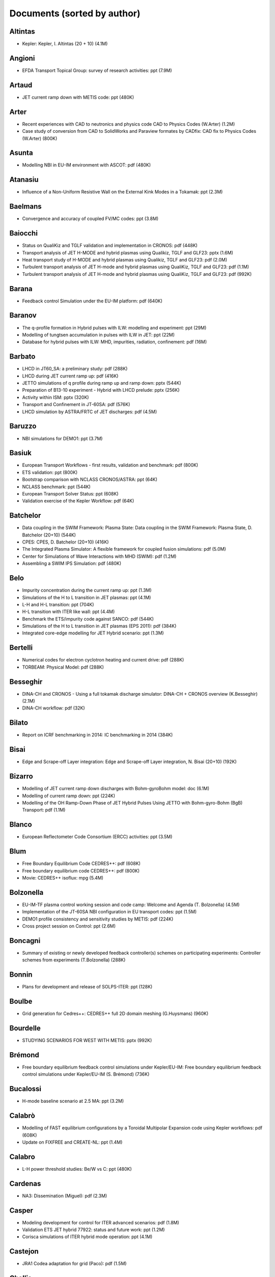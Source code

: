 .. _imports_sorted_by_author:

Documents (sorted by author)
============================

Altintas
--------

-  Kepler:
   Kepler, I. Altintas (20 + 10)
   (4.1M)

Angioni
-------

-  EFDA Transport Topical Group: survey of research activities:
   ppt
   (7.9M)

Artaud
------

-  JET current ramp down with METIS code:
   ppt
   (480K)

Arter
-----

-  Recent experiences with CAD to neutronics and physics code
   CAD to Physics Codes (W.Arter)
   (1.2M)
-  Case study of conversion from CAD to SolidWorks and Paraview formates
   by CADfix:
   CAD fix to Physics Codes (W.Arter)
   (800K)

Asunta
------

-  Modelling NBI in EU-IM environment with ASCOT:
   pdf
   (480K)

Atanasiu
--------

-  Influence of a Non-Uniform Resistive Wall on the External Kink Modes
   in a Tokamak:
   ppt
   (2.3M)

Baelmans
--------

-  Convergence and accuracy of coupled FV/MC codes:
   ppt
   (3.8M)

Baiocchi
--------

-  Status on QualiKiz and TGLF validation and implementation in CRONOS:
   pdf
   (448K)
-  Transport analysis of JET H-MODE and hybrid plasmas using Qualikiz,
   TGLF and GLF23:
   pptx
   (1.6M)
-  Heat transport study of H-MODE and hybrid plasmas using Qualikiz,
   TGLF and GLF23:
   pdf
   (2.0M)
-  Turbulent transport analysis of JET H-mode and hybrid plasmas using
   QualiKiz, TGLF and GLF23:
   pdf
   (1.1M)
-  Turbulent transport analysis of JET H-mode and hybrid plasmas using
   QualiKiz, TGLF and GLF23:
   pdf
   (992K)

Barana
------

-  Feedback control Simulation under the EU-IM platform:
   pdf
   (640K)

Baranov
-------

-  The q-profile formation in Hybrid pulses with ILW: modelling and
   experiment:
   ppt
   (29M)
-  Modelling of tungtsen accumulation in pulses with ILW in JET:
   ppt
   (22M)
-  Database for hybrid pulses with ILW: MHD, impurities, radiation,
   confinement:
   pdf
   (16M)

Barbato
-------

-  LHCD in JT60_SA: a preliminary study:
   pdf
   (288K)
-  LHCD during JET current ramp up:
   pdf
   (416K)
-  JETTO simulations of q profile during ramp up and ramp down:
   pptx
   (544K)
-  Preparation of B13-10 experiment - Hybrid with LHCD prelude:
   pptx
   (256K)
-  Activity within ISM:
   pptx
   (320K)
-  Transport and Confinement in JT-60SA:
   pdf
   (576K)
-  LHCD simulation by ASTRA/FRTC of JET discharges:
   pdf
   (4.5M)

Baruzzo
-------

-  NBI simulations for DEMO1:
   ppt
   (3.7M)

Basiuk
------

-  European Transport Workflows - first results, validation and
   benchmark:
   pdf
   (800K)
-  ETS validation:
   ppt
   (800K)
-  Bootstrap comparison with NCLASS CRONOS/ASTRA:
   ppt
   (64K)
-  NCLASS benchmark:
   ppt
   (544K)
-  European Transport Solver Status:
   ppt
   (608K)
-  Validation exercise of the Kepler Workflow:
   pdf
   (64K)

Batchelor
---------

-  Data coupling in the SWIM Framework: Plasma State:
   Data coupling in the SWIM Framework: Plasma State, D. Batchelor
   (20+10)
   (544K)
-  CPES:
   CPES, D. Batchelor (20+10)
   (416K)
-  The Integrated Plasma Simulator: A flexible framework for coupled
   fusion simulations:
   pdf
   (5.0M)
-  Center for Simulations of Wave Interactions with MHD (SWIM):
   pdf
   (1.2M)
-  Assembling a SWIM IPS Simulation:
   pdf
   (480K)

Belo
----

-  Impurity concentration during the current ramp up:
   ppt
   (1.3M)
-  Simulations of the H to L transition in JET plasmas:
   ppt
   (4.1M)
-  L-H and H-L transition:
   ppt
   (704K)
-  H-L transition with ITER like wall:
   ppt
   (4.4M)
-  Benchmark the ETS/impurity code against SANCO:
   pdf
   (544K)
-  Simulations of the H to L transition in JET plasmas (EPS 2011):
   pdf
   (384K)
-  Integrated core-edge modelling for JET Hybrid scenario:
   ppt
   (1.3M)

Bertelli
--------

-  Numerical codes for electron cyclotron heating and current drive:
   pdf
   (288K)
-  TORBEAM: Physical Model:
   pdf
   (288K)

Besseghir
---------

-  DINA-CH and CRONOS - Using a full tokamak discharge simulator:
   DINA-CH + CRONOS overview (K.Besseghir)
   (2.1M)
-  DINA-CH workflow:
   pdf
   (32K)

Bilato
------

-  Report on ICRF benchmarking in 2014:
   IC benchmarking in 2014
   (384K)

Bisai
-----

-  Edge and Scrape-off Layer integration:
   Edge and Scrape-off Layer integration, N. Bisai (20+10)
   (192K)

Bizarro
-------

-  Modelling of JET current ramp down discharges with Bohm-gyroBohm
   model:
   doc
   (6.1M)
-  Modelling of current ramp down:
   ppt
   (224K)
-  Modelling of the OH Ramp-Down Phase of JET Hybrid Pulses Using JETTO
   with Bohm-gyro-Bohm (BgB) Transport:
   pdf
   (1.1M)

Blanco
------

-  European Reflectometer Code Consortium (ERCC) activities:
   ppt
   (3.5M)

Blum
----

-  Free Boundary Equilibrium Code CEDRES++:
   pdf
   (608K)
-  Free boundary equilibrium code CEDRES++:
   pdf
   (800K)
-  Movie: CEDRES++ isoflux:
   mpg
   (5.4M)

Bolzonella
----------

-  EU-IM-TF plasma control working session and code camp:
   Welcome and Agenda (T. Bolzonella)
   (4.5M)
-  Implementation of the JT-60SA NBI configuration in EU transport
   codes:
   ppt
   (1.5M)
-  DEMO1 profile consistency and sensitivity studies by METIS:
   pdf
   (224K)
-  Cross project session on Control:
   ppt
   (2.6M)

Boncagni
--------

-  Summary of existing or newly developed feedback controller(s) schemes
   on participating experiments:
   Controller schemes from experiments (T.Bolzonella)
   (288K)

Bonnin
------

-  Plans for development and release of SOLPS-ITER:
   ppt
   (128K)

Boulbe
------

-  Grid generation for Cedres++:
   CEDRES++ full 2D domain meshing (G.Huysmans)
   (960K)

Bourdelle
---------

-  STUDYING SCENARIOS FOR WEST WITH METIS:
   pptx
   (992K)

Brémond
-------

-  Free boundary equilibrium feedback control simulations under
   Kepler/EU-IM:
   Free boundary equilibrium feedback control simulations under
   Kepler/EU-IM (S. Brémond)
   (736K)

Bucalossi
---------

-  H-mode baseline scenario at 2.5 MA:
   ppt
   (3.2M)

Calabrò
-------

-  Modelling of FAST equilibrium configurations by a Toroidal Multipolar
   Expansion code using Kepler workflows:
   pdf
   (608K)
-  Update on FIXFREE and CREATE-NL:
   ppt
   (1.4M)

Calabro
-------

-  L-H power threshold studies: Be/W vs C:
   ppt
   (480K)

Cardenas
--------

-  NA3: Dissemination (Miguel):
   pdf
   (2.3M)

Casper
------

-  Modeling development for control for ITER advanced scenarios:
   pdf
   (1.8M)
-  Validation ETS JET hybrid 77922: status and future work:
   ppt
   (1.2M)
-  Corisca simulations of ITER hybrid mode operation:
   ppt
   (4.1M)

Castejon
--------

-  JRA1 Codea adaptation for grid (Paco):
   pdf
   (1.5M)

Challis
-------

-  JET DT fusion yield projections:
   ppt
   (6.5M)
-  Wall proximity and shape validation in H-mode:
   ppt
   (6.0M)

Chang
-----

-  Tour de Project: Proto-FSP CPES:
   pdf
   (576K)
-  Design Elements of EFFIS and Weak & Strong Couplings in CPES:
   pdf
   (1.3M)

Citrin
------

-  Update on ISM-P2-2010/11-08: ASDEX hybrid modelling:
   ppt
   (1.1M)
-  Predictive transport analysis of JET and AUG hybrid scenarios:
   ppt
   (2.3M)
-  Short update on the JET/AUG hybrid modelling activity:
   ppt
   (224K)
-  Update on AUG/JET modelling:
   ppt
   (992K)
-  ITER hybrid scenario GLF23 modelling with EPED1 pedestal prediction:
   ppt
   (416K)
-  ITER hybrid scenario modelling with EPED constraints:
   pptx
   (480K)
-  Predictive transport analysis of JET and AUG hybrid scenarios:
   ppt
   (1.8M)
-  Predictive transport analysis of JET and AUG hybrid scenarios (EPS
   2011):
   pdf
   (1.5M)

Coelho
------

-  Experimentalists and Diagnosticians Resource Group (EDRG) - Kick-off
   Meeting:
   Overview of EDRG for 2009 (R.Coelho)
   (3.3M)
-  Summary of the EU-IM-TF kick-off meeting of the EDRG group:
   Minutes (R. Coelho)
   (224K)
-  Summary of the first EU-IM-TF meeting on 3D machine descriptions:
   Minutes of the Meeting (R.Coelho)
   (352K)
-  Experimentalists and Diagnosticians Resource Group (EDRG):
   Agenda and 3D related tasks (R.Coelho)
   (3.6M)
-  Minutes of the first EU-IM working session on control issues:
   Minutes of the working session (R.Coelho/T.Bolzonella)
   (64K)
-  EU-IM-TF plasma control working session:
   Welcome (R.Coelho)
   (3.5M)
-  EU-IM-TF plasma control working session - Control related activities in
   WP-2009:
   General EU-IM overview (R.Coelho)
   (3.3M)
-  Summary of the 3D machine descriptions WS in Garching:
   Minutes (R. Coelho)
   (192K)
-  Overview of EU-IM-TF datastructure, machine description, and 3D related
   activities:
   Overview of EU-IM datastructure heading to 3D (R. Coelho)
   (4.5M)
-  EU-IM-TF Plasma control working session - EDRG control related
   activities in WP-2010:
   EDRG Control related activities in the WP-2010 (R. Coelho)
   (3.3M)
-  EU-IM datastructure and tools:
   EU-IM datastructure and tools (R. Coelho)
   (4.3M)
-  Summary discussion on ERC3D integration:
   Summary discussion (R. Coelho)
   (96K)
-  Call for participation - 2009 Work programme:
   Call for Participation
   (1.7M)
-  Annual Report 2009:
   Annual Reporting
   (256K)
-  Call for participation - 2010 Work programme:
   Call for Participation
   (224K)
-  Annual Report 2010:
   Annual Reporting
   (4.4M)
-  New angles for the line integrated signals.:
   report
   (128K)
-  Definition of flux loops in EU-EU-IM datastructure:
   Flux loop position
   (576K)
-  PF connections:
   PFconnections
   (64K)
-  Langmuir CPO:
   Langmuir probes
   (576K)
-  Fusion CPO:
   Fusion CPO
   (256K)
-  EU-IM Software License and rights:
   model licence
   (32K)
-  Overview of EDRG results:
   ppt
   (3.5M)
-  Overview of Experimentalist and Diagnostician Resource Group (EDRG):
   ppt
   (14M)
-  EDRG:
   ppt
   (8.6M)
-  Overview of EDRG activities during 2010:
   ppt
   (18M)

Coenen
------

-  Ex 1.1.7/2.2.1/2.2.2 Modelling needs:
   pdf
   (3.0M)

Cooper
------

-  Magnetohydrodynamic Properties of Nominally Axisymmetric Systems with
   3D Helical Core:
   pdf
   (12M)
-  Magnetohydrodynamic Properties of Nominally Axisymmetric Systems with
   3D Helical Core:
   pdf
   (12M)

Coster
------

-  EU EU-IM-TF experience with CPOs:
   EU EU-IM-TF experience with CPOs, D. Coster (20+10)
   (3.1M)
-  Atomic, Molecular, Surface and Nuclear (AMSN) data for theEU-IM-TF:
   pdf
   (352K)
-  EU-IM AMNS Interface:
   pdf
   (288K)
-  Simulations of theedge plasma: the role of atomic, molecular and
   surface physics:
   pdf
   (128K)
-  EDRG 3D wall descriptions:
   3D codes on the IMP3 forge (D.Coster)
   (480K)
-  ETS - Free Boundary Equilibrium:
   ppt
   (13M)
-  Movie: Psi evolution (shot 5 run 42):
   mpg
   (32M)
-  Movie: Ne/Te/q evolution (shot 5 run 42):
   mpg
   (30M)
-  User Guide for the ETS:
   ETS User Guide
   (3.3M)
-  Current ETS timeline (Gantt chart):
   (PDF)
   (32K)
-  Current ETS timeline (Gantt chart):
   (MS Project)
   (256K)
-  ETS: European Transport Solver - Current Status:
   ETS Status
   (19M)
-  ETS Doxyfile:
   (PDF)
   (84M)
-  The European Transport Solver:
   Presentation at ICNSP-2009 on the ETS
   (25M)
-  Numerical Modeling for the Design of a Divertor for a Tokamak Fusion
   Reactor:
   ppt
   (62M)
-  Presentation to ISM about the ETS:
   ppt
   (13M)
-  European Transport Solver:
   pdf
   (5.3M)
-  Agenda:
   pdf
   (32K)
-  Introduction:
   ppt
   (2.9M)
-  Talk given at the JET TF-T Meeting earlier in the year on the ETS:
   ppt
   (5.7M)
-  ETS Status and Standards (reduced):
   ppt
   (864K)
-  ETS Status and Standards (v1):
   pdf
   (2.1M)
-  Requests to other projects:
   doc
   (64K)
-  Work plan and Resources for the ETS in 2009:
   doc
   (128K)
-  Current status of the ETS (present at the JET TFT meeting):
   pdf
   (768K)
-  EU-IM plans with respect to Integrated Modelling, in particular with
   respect to “Burn and Particle Control” (presented at EFDA meeting on
   Fuelling and Particle Control, Session: Burn and Particle Control,
   March 2009):
   pdf
   (4.8M)
-  ETS transport equations and list of variables (2008-08-01):
   pdf
   (352K)
-  IMP3 2009 Kick-Off:
   pdf
   (640K)
-  Collaboration Issue: Standards:
   pdf
   (576K)
-  ETS Road Map (2009):
   doc
   (32K)
-  ETS:
   ppt
   (13M)
-  AMNS + IMP3:
   ppt
   (5.9M)
-  EU-IM Workflows:
   ppt
   (7.9M)
-  Coordination and Provision of AMNS data:
   ppt
   (1.5M)
-  Workflows:
   ppt
   (8.0M)
-  IMP3: Transport Code and Discharge Evolution:
   ppt
   (4.1M)
-  Present EU-IM capabilities:
   ppt
   (3.0M)
-  AMNS:
   ppt
   (4.3M)
-  IMP3:
   ppt
   (5.5M)
-  Visualization Tools in the EU-IM:
   ppt
   (32K)
-  Overview of IMP3 activities during 2010:
   ppt
   (8.6M)
-  Storing Data on a Grid / AMNS:
   ppt
   (4.1M)
-  ETS: Design Elements - Integrated Modelling:
   ppt
   (17M)
-  evolving equilibrium:
   movie1
   (32M)
-  evolving plasma:
   movie2
   (33M)
-  Introduction – Impact of EUFORIA (Pär, David), movie:
   Movie
   (30M)
-  Introduction – Impact of EUFORIA (Pär, David), movie:
   Movie
   (544K)
-  Exploitation and sustainability - (Par, David):
   pdf
   (160K)

Coster and Klingshirn
---------------------

-  Core-Edge Transport Coupling Via Manual Intervention:
   this document
   (15M)

Courquet
--------

-  Strategies for collaborative Design and Validation:
   Strategies for collaborative Design and Validation, J. Courquet (CS)
   (20 + 10)
   (8.2M)
-  Coupling CAD data to Simulations:
   Coupling CAD data to Simulations, J. Courquet (CS) (10 + 10)
   (6.7M)
-  Computational efficiently and simulation architecture:
   Computational efficiently and simulation architecture, J. Courquet
   (CS) (20 + 10)
   (3.1M)

Csepany
-------

-  Analysis of Runaway Electrons by Numerical Algorithms:
   pdf
   (64K)

Denvil
------

-  Climate modeling Framework:
   Climate modeling Framework, S. Denvil (CNRS) (20 + 10)
   (4.1M)

Dinklage
--------

-  Simulation of MSE spectra from predictive fusion plasma simulations:
   pdf
   (192K)

Dongen
------

-  Numerical optimization of the actuator trajectories in ITER hybrid
   scenario:
   pdf
   (288K)
-  Numerical optimization of the actuator trajectories in ITER hybrid
   scenario:
   pdf
   (96K)

Duval
-----

-  Lessons learned from DINA-CH simulator:
   Lessons learned from DINA-CH simulator, J. Lister (reported by B.
   Duval) (10+5)
   (832K)

EUFORIA
-------

-  EUFORIA:
   EUFORIA
   (5.3M)
-  EUFORIA Vision:
   pdf
   (32K)
-  Data access for Fusion Simulation:
   pdf
   (544K)

Elwasif
-------

-  SWIM Framework:
   SWIM Framework, W. Elwasif (ORNL) (20 + 10)
   (1.8M)
-  The Integrated Plasma Simulator: Framework for Loosely Coupled Codes:
   pdf
   (3.5M)

Epperly
-------

-  A Brief Introduction to FACETS:
   pdf
   (608K)
-  FACETS - A Tightly-coupled Framework for Integrated Fusion Modeling:
   pdf
   (4.7M)

Eriksson
--------

-  AMNS work:
   ppt
   (160K)
-  Overview of AMNS activities during 2010:
   ppt
   (1.8M)

Fable
-----

-  ASTRA-7 a state-of-the-art IPP transport code:
   pdf
   (5.6M)
-  Predictive transport simulations of JET L-mode plasmas: comparison
   between the GLF23 and the new TGLF model:
   pdf
   (1.8M)
-  Summary of WP12-SYS02 activity on DEMO1 scenario profile consistency:
   pdf
   (672K)

Falchetto
---------

-  EU EU-IM-TF experience with Kepler:
   EU EU-IM-TF experience with Kepler, G. Falchetto (CEA) (20+10)
   (1.2M)
-  The EU EU-IM-TF effort - Achievements and First Physics Results:
   pdf
   (1.1M)
-  EU-IM-TF Status and Achievements:
   ppt
   (4.8M)
-  Euro-Fusion “Code Development for Integrated Modelling” Work Package:
   pdf
   (608K)
-  EU-IM-TF Status and 2013 WorkPlan:
   ppt
   (3.3M)
-  Opening:
   ppt
   (224K)
-  EU-IM Overview:
   ppt
   (2.4M)
-  Overview of the European Integrated Tokamak Modelling Task Force:
   pdf
   (2.1M)

Farina
------

-  IMP5 Summary:
   pdf
   (224K)
-  IMP5 2013 overview:
   ppt
   (5.2M)
-  IMP5 2012 overview:
   ppt
   (9.0M)
-  Overview of IMP5 activities during 2010:
   ppt
   (3.4M)

Feher
-----

-  PARSOLPS:
   pdf
   (1.6M)

Felici
------

-  RAPTOR: a lightweight transport model for open-loop optimization and
   real-time simulation:
   pdf
   (3.8M)
-  Real-time reconstruction, control and optimization of plasma profiles
   using the RAPTOR code:
   pdf
   (4.1M)
-  RAPTOR capabilities for plasma simulation and control in ITER:
   pdf
   (1.8M)
-  RAPTOR-based real-time observer: first ITER demonstration:
   pdf
   (1.5M)

Figini
------

-  GRAY - EC quasi-optical ray-tracing code for ECRH and ECCD
   calculations in tokamaks:
   pdf
   (2.3M)
-  GRAY code status:
   pdf
   (288K)
-  GRAY: quasi-optical ray-tracing code for ECH/CD:
   pdf
   (480K)
-  Report on 2014 WPCD deliverable WP14-D05: benchmarking of EC codes on
   identified test cases:
   EC benchmarking in 2014
   (192K)

Figueiredo
----------

-  ACT1: Predictive modelling of Hybrid Scenarios and comparison to
   experimental data:
   pdf
   (2.6M)
-  Code camp report:
   pdf
   (288K)
-  Modelling of JET hybrid scenarios with European Transport Solver:
   pdf
   (640K)
-  Progress in the simulation of JET hybrid pulse 77922 with the
   European Transport Solver:
   pdf
   (2.2M)
-  Modelling of JET hybrid scenarios with the European Transport Solver:
   pdf
   (2.5M)

Frigione
--------

-  Characterization of L-mode domain:
   ppt
   (1.6M)

Fuchs
-----

-  Automated Plasma Reconstruction at ASDEX Upgrade:
   Automated Plasma Reconstruction at ASDEX Upgrade, C. Fuchs (20+10)
   (576K)

Fukuyama
--------

-  Data structures and Code Interfaces of BPSD:
   Data structures and Code Interfaces of BPSD, A. Fukuyama (20+10)
   (576K)

GForge Group L.L.C.
-------------------

-  GForge AS User Manual:
   GForge AS User Manual
   (8.9M)
-  GForge AS Project Administrator Manual:
   GForge AS Project Administrator Manual
   (6.0M)

Galonska
--------

-  Approach on parallel I/O:
   Approach on parallel I/O (A. Galonska)
   (768K)
-  Parallel I/O in Simulation Workflows:
   ppt
   (4.8M)

Garcia
------

-  Current diffusion analysis on JET hybrid shots:
   ppt
   (384K)
-  New simulations of ITER hybrid scenario:
   ppt
   (352K)
-  Current diffusion analysis on JET hybrid shots:
   pdf
   (192K)
-  Current diffusion analysis on JET hybrid shots:
   pdf
   (96K)
-  Update on hybrid scenario:
   ppt
   (704K)
-  Analysis of current diffusion on ASDEX-Upgrade:
   ppt
   (512K)
-  Update on hybrid scenario:
   ppt
   (736K)
-  Update on the collaboration project for the analysis of JT60U and JET
   shots:
   pdf
   (96K)
-  Current diffusion in hybrid scenarios:
   ppt
   (352K)
-  Update on the collaboration project for the analysis of JT60U and JET
   shots:
   ppt
   (672K)
-  Analysis of current diffusion with ILW:
   pptx
   (160K)
-  Comparative transport analysis of JET and JT-60U discharges:
   pptx
   (832K)
-  Analysis and modelling of JET and JT-60U discharges:
   pptx
   (1.4M)
-  Role of Fast Ions on JET Hybrid Scenarios:
   ppt
   (736K)
-  PARTICLE TRANSPORT WITH THEORY-BASED MODELS:
   pptx
   (608K)
-  Key impact of energetic ions on the establishment of advanced tokamak
   regimes:
   pdf
   (160K)
-  Physics comparison and modelling of the JET and JT-60U core and edge:
   towards JT-60SA predictions:
   docx
   (1.3M)
-  Progress of Hybrid modeling for JET and extrapolation to D-T:
   pdf
   (320K)
-  Proposals for ETS validation on JET Hybrid discharges:
   pdf
   (128K)
-  Analysis of the hybrid shot 77280:
   pdf
   (96K)
-  Update on the collaboration project for the analysis of JT60U and JET
   shots:
   pdf
   (192K)
-  Comparative transport analysis of JET and JT-60U discharges:
   pdf
   (384K)
-  Role of fast ions in hybrid scenarios:
   pdf
   (896K)
-  PHYSICS COMPARISON AND MODELING OF THE JET AND JT-60U CORE AND EDGE:
   TOWARDS JT-60SA PREDICTIONS:
   ppt
   (35M)
-  ITPA summary:
   ppt
   (5.3M)

Garzotti
--------

-  Report on paper on density and fuelling on ITER:
   ppt
   (64K)
-  Particle transport in JET and ITER HS:
   ppt
   (192K)
-  Density simulation in JET HS:
   ppt
   (576K)
-  Predictive simulations of JT60-SA:
   ppt
   (1.0M)
-  Short update on particle transport modelling following EPS
   conference: ideas on how to proceed:
   ppt
   (288K)
-  Modelling pellet fuelling (but not only) for ITER:
   pptx
   (160K)
-  Progress on simulations of density profiles in hybrid plasmas:
   pptx
   (864K)
-  Density modelling for hybrid scenario at JET & ITER, preliminary
   results:
   pdf
   (384K)
-  Density modelling for hybrid scenario at JET and ITER, preliminary
   results:
   pdf
   (1.3M)
-  Pellet DEMO:
   ppt
   (2.5M)
-  Density simulation in JET HS:
   pdf
   (128K)
-  Short update on particle transport modelling following EPS
   conference:
   pdf
   (96K)
-  JINTRAC simulations for DEMO:
   ppt
   (256K)

Giovannozzi
-----------

-  XML2EQ (YAXFI):
   ppt
   (64K)
-  Equilibrium, MHD, and Disruptions:
   ppt
   (2.6M)

Giruzzi
-------

-  JT-60SA: operational scenarios and assessment of the plasmas:
   ppt
   (6.8M)
-  First modelling of JT-60SA:
   ppt
   (3.3M)
-  Summary of Chapter 2: Theoretical models and simulation codes:
   pdf
   (352K)
-  Chapter 10: Theoretical modeles and simulation codes:
   pdf
   (192K)
-  Integrated modelling of JT-60SA scenarios with the METIS code:
   pdf
   (448K)
-  DEMO preliminary scenario analysis: introduction and METIS
   simulations:
   ppt
   (1.3M)

Goloborodko
-----------

-  Code Camp report:
   pdf
   (384K)

Gomez
-----

-  Demonstration/Discussion (Antonio, David T), movie:
   movie
   (19M)
-  Mixed grid HPC Workflow (Antonio):
   pdf
   (1.3M)
-  Mixed grid HPC Workflow (Antonio), movie:
   movie
   (52M)
-  Mixed grid HPC Workflow (Antonio), movie:
   movie
   (33M)

Goswami
-------

-  SOUL: a 1D SOL module for CRONOS:
   pdf
   (384K)

Groth
-----

-  Edge modelling resources - November 2011:
   ppt
   (2.6M)

Guillemaut
----------

-  SOUL1D benchmark using EDGE2D models and JET reference shots:
   ppt
   (640K)

Guillerminet
------------

-  Introduction: IMAS requirements towards Frameworks and Workflows:
   Introduction: IMAS requirements towards Frameworks and Workflows, B.
   Guillerminet (20 + 20)
   (1.5M)
-  Comparison of scientific workflow engines:
   Comparison of scientific workflow engines, reported by B.
   Guillerminet (CEA) (20+10)
   (1.4M)
-  Kepler workflow design and directors:
   Kepler workflow design and
   directors
   (B. Guillerminet)
   (3.1M)
-  EU-IM gateway user's guide:
   Gateway User'sGuide:
   (3.9M)
-  ISIP tools training:
   Kepler Tutorial:
   (2.5M)
-  Exercises:
   Kepler Exercises:
   (864K)
-  WebService Actor Generator:
   ppt
   (704K)
-  HPC2K - GRID and HPC Actor Generator:
   ppt
   (1.5M)
-  EU-IM gateway users's guid:
   pdf
   (3.9M)
-  Code Interface - FC2K, WS2K & HPC2K Tools:
   ppt
   (2.2M)
-  JRA3: workflows (Bernard):
   pdf
   (1.3M)

Hardt
-----

-  LSDF - Large Scale Data Facility at KIT:
   pdf
   (2.1M)
-  SA1: Grid (Marcus):
   pdf
   (1.7M)

Harting
-------

-  Status of edge modelling with EDGE2D for ITER Hybrid Scenaio:
   ppt
   (448K)
-  EMC3-EIRENE 3D fluid SOL code package:
   pdf
   (256K)

Hatzky
------

-  The EFDA HPC Project:
   pdf
   (832K)

Hayashi
-------

-  SOAF Framework:
   [PDF]
   (1.7M)
-  SOAF Framework:
   [PPTX]
   (1.2M)

Hellsten
--------

-  Fast ICRH code for routine analysis:
   pdf
   (736K)
-  SELFO-light and advanced Fokker-Planck developments:
   ppt
   (4.3M)

Henderson
---------

-  Optimization of the EC Launchers:
   pdf
   (3.2M)

Hobirk
------

-  ASDEX Upgrade hybrid regime: requests in terms of modelling:
   pdf
   (1.4M)
-  Report on AUG modelling:
   ppt
   (768K)
-  Ex-2.3.1 Hybrid scenario development with the ILW:
   ppt
   (7.4M)

Hoenen
------

-  Multiplexing/Demultiplexing actors:
   Multiplexer/De-multiplexer (O. Hoenon)
   (2.6M)
-  Tightly-coupled workflows using MUSCLE2:
   pdf
   (480K)
-  JRA4: visualization (Olivier):
   pdf
   (704K)

Hogeweij
--------

-  Optimising ITER current ramp up for hybrid scenario:
   ppt
   (224K)
-  Next ISM working session: a word from the LOC:
   pptx
   (12M)
-  Optimizing ITER current ramp-up for hybrid scenario:
   ppt
   (224K)
-  Optimisation of the current ramp up phase for hybrid ITER discharges:
   ppt
   (512K)
-  Optimizing the current ramp up phase for the hybrid ITER scenario:
   ppt
   (1.8M)
-  ITER ramp-up and ramp-down:
   pptx
   (704K)
-  ITER-like ramp-up: comparison experimental and synthesized
   polarimeter and MSE data:
   ppt
   (384K)
-  Impact of W on current ramp-up phase in JET & ITER:
   pdf
   (2.5M)
-  Current ramp up in ITER: effects of impurity density:
   pdf
   (1.8M)
-  ACT2: JET current ramp up/down modelling:
   pdf
   (1.1M)
-  Optimizing ITER Current Ramp-up for hybrid scenario:
   pdf
   (224K)
-  Optimization of current ramp up phase for hybrid ITER discharges (EPS
   2011):
   pdf
   (160K)
-  Optimizing the current ramp-up phase for the hybrid ITER scenario:
   pdf
   (1.2M)
-  Role of impurities in ITER-like ramp up in JET:
   pdf
   (2.6M)
-  Modelling of ITER-like current ramps in JET with ILW: lessons for
   ITER regarding H-mode and li control:
   ppt
   (6.1M)

Houlberg
--------

-  Introduction:
   Introduction, W. Houlberg 10 min.
   (128K)
-  ITER Hybrid Regime: modelling requests:
   pdf
   (864K)
-  ITER integrated modelling: Plasma Simulator(s) and Spatial Domain
   Coupling:
   ppt
   (320K)
-  ITER IO Strategy on IM:
   pdf
   (224K)
-  Integrated Modelling in ITER:
   ppt
   (2.3M)
-  ITER Needs and Requirements:
   ppt
   (4.5M)
-  ITER PF Validation:
   wmv
   (12M)

Huber
-----

-  Ex -2.2.5: Radiating type III ELMy H-mode:
   ppt
   (192K)

Huynh
-----

-  PCS integration with Simulink, Scicos & Kepler:
   PCS integration with Simulink, Scicos & Kepler, S. Mannori (20+10)
   (576K)
-  Introduction ETS training 2011:
   Introduction training 2011,
   (512K)
-  ETS_C training 2011:
   training 2011
   (1.2M)

Huysmans
--------

-  IMP1 task2 kick-off meeting - Intro:
   IMP1 control related activities (G.Huysmans)
   (1.1M)

IMT
---

-  Agenda:
   Agenda
   (1.0M)

EU-IM
---

-  EU-IM:
   EU-IM
   (2.3M)
-  EU-IM Code Camps:
   EU-IM Code Camps
   (25M)
-  ISIP:
   ISIP
   (2.2M)
-  ISIP + IMP12: Control:
   ISIP + IMP12: Control
   (1.5M)
-  EDRG:
   EDRG
   (9.3M)
-  AMNS:
   AMNS
   (2.1M)
-  ISM:
   ISM
   (2.2M)
-  IMP12 Equilibrium and Stability:
   IMP12 Equilibrium and Stability
   (2.9M)
-  IMP3 Core:
   IMP3 Core
   (3.9M)
-  IMP3 Edge:
   IMP3 Edge
   (3.6M)
-  IMP4:
   IMP4
   (2.1M)
-  IMP5-I:
   IMP5-I
   (5.6M)
-  IMP5-II:
   IMP5-II
   (16M)

Imbeaux
-------

-  Use Cases and Outline of the Requirements:
   Use Cases and Outline of the Requirements (I), F. Imbeaux 40 min
   (1.1M)
-  IMT-Workshop-Wednesday/UseCaseRequirements_Imbeaux_v4.ppt:
   Use Cases and Outline of the Requirements (II), F. Imbeaux 40 min
   (1.1M)
-  Introduction: IMAS requirements towards Data Structures, Data
   Descriptions & Code/Component Interfaces:
   Introduction: IMAS requirements towards Data Structures, Data
   Descriptions & Code/Component Interfaces, F. Imbeaux (20+20)
   (992K)
-  Brief overview of experimental data in the EU-IM framework:
   Experimental data retrieval (F.Imbeaux)
   (320K)
-  EU-IM control workflow concepts:
   EU-IM control workflow concepts (F.Imbeaux)
   (1.2M)
-  ISIP - Status of control toolbox task:
   ISIP - Status of Control Toolbox Task "Task 12" (F. Imbeaux, G.
   Manduchi)
   (2.2M)
-  Machine Description User Guide.:
   User Guide
   (1.2M)
-  Data structures in practice:
   Data Structures inPractice
   (1.0M)
-  Contents of the EU-IM public database:
   EU-IM PublicDatabase
   (32K)
-  Brief overview of experimental data in the EU-IM framework:
   Experimental Data Overview
   (320K)
-  UAL Tutorial:
   UAL tutorial
   (32K)
-  ISIP tools training:
   Introduction:
   (416K)
-  Exercises:
   Exercises:
   (320K)
-  The EU-IM-TF Simulation Catalogue:
   ppt
   (1.2M)
-  Introduction to ISIP tools:
   ppt
   (2.1M)
-  Current ramp-up wrapup and publication:
   ppt
   (1.1M)
-  Status of scenario studies for WEST:
   pdf
   (640K)
-  ISIP 2013 overview:
   ppt
   (2.2M)
-  ISIP 2012 overview:
   ppt
   (1.9M)
-  Overview of ISIP activities during 2010:
   ppt
   (3.9M)
-  Consistent Physical Objects - A data structure concept for Integrated
   Modelling:
   ppt
   (1.6M)

Ivanova
-------

-  Integrated core-pedestal-SOL modelling for H-mode ITER scenario
   including impurity:
   ppt
   (288K)

Ivanova-Stanik
--------------

-  SANCO - ETS/impurity code benchmarking for Be:
   ppt
   (1.4M)
-  Raport JET ISM Code camp: impurity simulations for JET 81856:
   ppt
   (928K)
-  Verification on the code ETS Impurity and ADAS with code SANCO for
   Ni:
   ppt
   (320K)
-  ACT1: status of impurity simulations for JET discharges (shot 82794,
   t=46s) with ETS:
   ppt
   (2.9M)
-  ACT1: Status of impurity modelling with ETS:
   ppt
   (64K)
-  ASTRA-COREDIV simulations for ITER hybrid scenario:
   ppt
   (800K)
-  Integrated core-pedestal-SOL modelling for H-mode ITER scenario
   including impurity:
   pdf
   (160K)
-  Integrated core-SOL-divertor simulations of ITER H-mode scenarios
   with different pedestal density:
   pdf
   (416K)

Jackson
-------

-  NA2: Training (Adrian):
   pdf
   (96K)
-  SA2: HPC (Adrian):
   pdf
   (64K)
-  SA3: User support (Adrian):
   pdf
   (64K)
-  JRA2 Code adaptation for HPC (Adrian):
   pdf
   (160K)

Jardin
------

-  Center for Extended MHD Modeling (CEMM):
   pdf
   (36M)
-  Free-Boundary Modeling of NSTX Plasmas:
   pdf
   (896K)

Joffrin
-------

-  JET hybrid regime: requests for modelling:
   pdf
   (1.7M)
-  Hybrid experiments for ISM modelling:
   ppt
   (2.0M)
-  Task Force meeting on scenario modelling: introduction:
   ppt
   (864K)
-  Pulses for analysis with the ILW:
   ppt
   (1.6M)
-  Status of the scenario analysis and modelling work for C29 and C30:
   ppt
   (3.1M)
-  Pulse list for C29 and C30:
   ppt
   (864K)
-  Plasma scenarios for JT60SA:
   pdf
   (608K)

Johnson
-------

-  IMP5 CPOs:
   pdf
   (2.5M)
-  IMP5 / ACT4: RF Monte Carlo library for orbit following codes:
   pdf
   (6.7M)
-  IMP5 / ACT4: RF Monte Carlo library for orbit following codes:
   pdf
   (6.7M)
-  Quick introduction to documentation with Doxygen:
   pdf
   (2.9M)
-  IMP5: EU-IM tools – a quick start:
   pdf
   (1.8M)
-  IMP5 tools in 4.09a:
   pdf
   (160K)
-  Integration of heating and fast particles models:
   ppt
   (2.8M)
-  Training: The IMP5HCD workflow:
   pdf
   (3.5M)

Jonsson
-------

-  Integration of heating and fast particles models and composite actor
   for the ETS (IMP5):
   ppt
   (2.8M)

Kalupin
-------

-  ETS transport equations and list of variables:
   Description of the ETS
   (352K)
-  Validation and verification of the European Transport Solver:
   pdf
   (3.7M)
-  Validation and verification of the European Transport Solver:
   pdf
   (2.0M)
-  The European Transport Solver (ETS): an integrated approach for
   transport simulations in the plasma core:
   pdf
   (256K)
-  Running ETS in KEPLER:
   User Guide
   (7.0M)
-  Demo on ETS workflow capabilities:
   ppt
   (6.1M)

Kemp
----

-  DEMO modelling using PROCESS:
   ppt
   (384K)

Kim
---

-  DINA-CH and CRONOS: Full tokamak discharge simulator:
   pdf
   (896K)
-  Application of the parameterized EPED1 model to time-dependent
   transport simulation:
   pdf
   (1.9M)
-  A new free-boundary equilibrium evolution code, FREEBIE:
   pdf
   (896K)

Kiptily
-------

-  Nuclear reactions:
   pdf
   (1.2M)

Klasky
------

-  ADIOS 1.2:
   pdf
   (3.1M)

Klingshirn
----------

-  The EU-IM general grid description: A tutorial:
   pdf
   (1.3M)
-  Present status of the General Grid Description and related software
   (IMP3):
   ppt
   (3.5M)
-  The EU-IM General Grid Description:
   ppt
   (2.7M)

Koechl
------

-  Coupling between CREATE-NL and JINTRAC:
   ppt
   (5.5M)
-  ITER baseline scenario ramp-up simulations with CREATE-NL + JINTRAC.
   Comparison CoppiTang/Bohm-gyroBohm - preliminary results:
   ppt
   (800K)
-  #77922, #77914 Simulations with JETTO and comparison to CRONOS and
   measurement data:
   ppt
   (480K)
-  ITER hybrid density modelling: current status:
   ppt
   (160K)
-  #77922: current ramp-down:
   ppt
   (128K)
-  Local information:
   ppt
   (2.9M)
-  Modelling of ELM mitigation at JET: study of density depletion at
   high fELM:
   ppt
   (576K)
-  Modelling of flux consumption in ILW current ramp-up discharges:
   ppt
   (416K)
-  ITER H-mode scenario with GLF23: impact of electromagnetic effects on
   fusion performance, effect of radiation:
   ppt
   (512K)
-  Core-SOL Modelling of ELM mitigation at JET:
   pdf
   (1.2M)
-  PROCESS DEMO1 simulations with JETTO+SANCO:
   ppt
   (1.1M)
-  ACT2: Summary of the task on ELM mitigation by kicks:
   ppt
   (1.1M)
-  CRONOS / JETTO benchmark on JET hybrid pulses #77922 and #76858:
   pdf
   (160K)
-  Integrated ITER scenario modelling and density evolution prospects:
   pdf
   (288K)
-  Modelling of kick-triggered ELMs at JET - current status:
   pdf
   (416K)
-  Modelling of ELM mitigation at JET:
   pdf
   (2.1M)
-  Integrated core+edge+MHD modelling of ELM mitigation at JET:
   ppt
   (4.2M)

Konz
----

-  Potential 3D codes for EU-IM:
   Potential 3D codes for the EU-IM (C.Konz)
   (32K)
-  Free boundary equilibrium reconstruction and feedback control in
   IMP12:
   Free boundary equilibrium reconstruction and feedback control in
   IMP12 (C. Konz)
   (1.8M)
-  Code integration in IMP12:
   Code integration in IMP12 (C. Konz)
   (6.1M)
-  Using XML for code specific parameters:
   Fortran XML Parser:
   (768K)
-  Minutes of the EU-IM meeting on the implementation of controllers
   within the EU-IM simulation platform:
   Minutes ofthe meeting on control in March 2010
   (96K)
-  Control Gantt Chart:
   Gantt Chart
   (32K)
-  The New EU-IM Website:
   pdf
   (1.5M)
-  Minutes of the meeting on free boundary equilibrium and transport
   code coupling:
   pdf
   (96K)
-  Code Specific Parameters:
   pdf
   (832K)
-  IMP12 Kepler Workflows:
   pdf
   (1.3M)
-  MHD workflows (Christian):
   pdf
   (352K)
-  MHD workflows (Christian), movie:
   movie
   (22M)

Kotov
-----

-  Comparison of different iterative schemes in B2 for full-scale ITER
   cases. (Task WPCD-SOLPS-OPT):
   pdf
   (608K)

Kukushkin
---------

-  On core-SOL Integration in Scenario Modelling for ITER:
   pdf
   (352K)

Lao
---

-  Automated Reconstruction and Experimental Integrated Modeling and
   Data Analysis in DIII-D:
   Automated Reconstruction and Experimental Integrated Modeling and
   Data Analysis in DIII-D, L. Lao (20+10)
   (9.5M)

Lechte
------

-  The European 3D Reflectometry code ERC3D - overview of structure:
   The European 3D Reflectometry code ERC3D - overview of structure (C.
   Lechte)
   (352K)

Lister
------

-  DINA-CH full tokamak simulator:
   pdf
   (1.3M)
-  Movie: DINA plasma boundary:
   mpg
   (1.1M)
-  Full tokamak simulation global workflow case study:
   pdf
   (64K)

Litaudon
--------

-  Integrated Scenario Modelling, ISM, Workprogramme:
   pdf
   (672K)
-  Parameters for EPED simulations:
   ppt
   (640K)
-  Very preliminary JT-60SA modelling with METIS code - Scenario #4:
   ppt
   (1.9M)
-  Conclusion working session Culham:
   ppt
   (544K)
-  Agenda:
   pdf
   (544K)
-  Agenda:
   doc
   (128K)
-  Introduction:
   ppt
   (928K)
-  Introduction:
   pdf
   (384K)
-  JT-60SA: report from working session 04-08 July 2011:
   ppt
   (1.2M)
-  Agenda:
   pdf
   (160K)
-  Introduction:
   ppt
   (960K)
-  Introduction:
   ppt
   (960K)
-  Introduction:
   ppt
   (1.2M)
-  JT-60SA scenario modelling:
   ppt
   (3.0M)
-  Agenda:
   pdf
   (64K)
-  Introduction:
   ppt
   (832K)
-  Modelling of ITER hybrid scenario: sensitivity analysis with METIS:
   ppt
   (384K)
-  Agenda:
   ppt
   (608K)
-  Conclusions, information:
   ppt
   (640K)
-  Introduction meeting 29 September:
   pdf
   (224K)
-  Introduction meeting 27 October:
   pdf
   (224K)
-  Report from ITPA-IOS meeting, 18-21 October 2010, Seoul (modeling
   aspects):
   pdf
   (1.2M)
-  Introduction meeting 10 November:
   pdf
   (224K)
-  Introduction meeting 24 November:
   pdf
   (224K)
-  Introduction meeting 19 January 2011:
   pdf
   (608K)
-  Introduction meeting 9 February 2011:
   pdf
   (544K)
-  Introduction meeting 16 February 2011:
   pdf
   (192K)
-  Preparation of the ISM working session 7 - 11 March 2011, Cadarache:
   ppt
   (1.4M)
-  Introduction meeting 6 April 2011:
   ppt
   (896K)
-  Introduction meeting 27 April 2011:
   pdf
   (1.6M)
-  IOS/ITPA activities:
   ppt
   (32K)
-  Introduction meeting 11 May 2011:
   pdf
   (288K)
-  Introduction meeting 8 June 2011:
   pdf
   (192K)
-  Introduction meeting 22 June 2011:
   pdf
   (224K)
-  Introduction meeting 7 September 2011:
   pdf
   (288K)
-  Introduction meeting 28 September 2011:
   pdf
   (224K)
-  Introduction meeting 12 October 2011:
   pdf
   (224K)
-  Introduction meeting 23 November 2011:
   ppt
   (1.1M)
-  Introduction meeting 25 January 2012:
   ppt
   (832K)
-  Introduction meeting 8 February 2012:
   pdf
   (384K)
-  Introduction meeting 22 February 2012:
   pdf
   (224K)
-  Introduction meeting 25 April 2012:
   pdf
   (256K)
-  Introduction meeting 13 June 2012:
   ppt
   (384K)
-  Introduction meeting 20 June 2012:
   pdf
   (192K)
-  Introduction and ISM IAEA Modelling of Hybrid Scenario: from
   present-day experiments toward ITER:
   pdf
   (2.1M)
-  Introduction and IOS-ITPA 2012 summary:
   pdf
   (2.0M)
-  INTEGRATED SCENARIO MODELLING (summary of ISM group activities for
   2012):
   ppt
   (4.1M)
-  Overview of ISM activities during 2010:
   ppt
   (1.2M)

Liu
---

-  Real time control:
   pptx
   (352K)
-  ARTAEMIS:Plasma response models and profile control in ITER:
   ppt
   (864K)

Loarte
------

-  ITER Integrated Scenario Modelling needs:
   pptx
   (3.5M)

Lonnroth
--------

-  Predictive modelling of current ramp-down in JET discharges:
   pdf
   (1.7M)
-  MHD stability analysis at ISM working session:
   ppt
   (9.3M)

Lorenz
------

-  The Mapper project:
   The Mapper project, E. Lorenz (20+10)
   (4.8M)

Lunt
----

-  3D Machine Description of Fusion Devices:
   pdf
   (4.1M)
-  3D wall description of fusion devices:
   3D defeaturing tool effort under the EU-IM (T.Lunt/S.Jämsä)
   (6.1M)

MAPPER
------

-  MAPPER:
   MAPPER
   (19M)

Maddison
--------

-  Ex -1.3.2 Fuelling and Seeding studies: Modelling aims:
   ppt
   (5.7M)

Mailloux
--------

-  Modelling requirements for Ex-2.1.7 'Current profile access and
   scenario overlap':
   ppt
   (5.3M)

Maj
---

-  On the modeling of drift fluxes with self-consistent electric field
   in the SOLPS code:
   pdf
   (3.7M)

Manduchi
--------

-  Kepler actor generation from simulink components:
   KEPLER Actor Generation from Simulink Components (G. Manduchi)
   (320K)
-  The universal access layer user guide:
   UAL User Guide
   (448K)
-  The Universal Access Layer User Guide (2009-03-03):
   pdf
   (288K)
-  ISIP:
   ppt
   (1.4M)
-  Universal Access Layer:
   pdf
   (1.1M)

Mannori
-------

-  Modeling, simulation, and controller design using ScicosLab and
   Kepler:
   Modeling, simulation, and controler design using ScicosLab and Kepler
   (S. Mannori)
   (1.9M)
-  Advanced Scicos, Kepler, and Simulink integration:
   Advanced Scicos, Kepler, and Simulink integration (S. Mannori)
   (6.3M)

Marandet
--------

-  SoledGE2D-EIRENE Contributions to SOLPS OPTIMIZATION:
   ppt
   (8.6M)

Marushchenko
------------

-  Ray-Tracing Code TRAVIS:
   pdf
   (320K)
-  Ray-Tracing Code TRAVIS:
   ppt
   (320K)

Mattei
------

-  CREATE-NL adaptation to EU-IM needs:
   CREATE-NL adaptation to EU-IM need (M. Mattei)
   (736K)

Mazon
-----

-  EFDA Feedback control group - general information and activities:
   EFDA Feedback Control Goup summary (A.Pironti)
   (192K)
-  EFDA Feedback control - working group activities and perspectives:
   Feedback Control WG ongoing effort (D. Mazon)
   (2.3M)

McCune
------

-  Detailed Overview of the Plasma State Software:
   pdf
   (192K)

McDonald
--------

-  Automated Plasma Reconstruction at JET:
   Automated Plasma Reconstruction at JET, D. McDonald (20+10)
   (2.3M)

Meneghini
---------

-  Overview of the OMFIT framework:
   pdf
   (17M)

Militello
---------

-  A theory-based criterion for Internal Transport Barrier formation:
   pdf
   (672K)

Monier-Garbet
-------------

-  Ex -2.2.3 Integration of seeding and ELM control techniques:
   ppt
   (2.8M)

Moradi
------

-  Linear gyro-kinetic analysis with GYRO code for shot 77922:
   pdf
   (2.3M)

Moreau
------

-  First Analysis of Integrated Magnetic and Kinetic Control Experiments
   for AT Scenarios on DIII-D:
   pdf
   (2.1M)

Nabais
------

-  Linear Stability Chain in the new gateway:
   ppt
   (4.6M)

Nardon
------

-  Integrated ITER scenario modelling and density evolution prospects:
   ppt
   (512K)

Nave
----

-  JETTO Run to Benchmark ETS Neutrals Package:
   ppt
   (1.7M)
-  JETTO Run to Benchmark ETS Neutrals Package:
   pdf
   (1.5M)

Nielsen
-------

-  EU-IM-IMP4 Status & Achievements:
   ppt
   (2.1M)

Nowak
-----

-  Status of the NTM module on new Gateway 4.10a for ISM ACT1:
   ppt
   (544K)
-  ISM ACT1: progress in simulation of NTM effect in JET discharge:
   pdf
   (480K)

Nunes
-----

-  Current rampdown at JET: experimental results and modelling tasks:
   pdf
   (7.3M)

Ottaviani
---------

-  Overview of IMP12 activities during 2010:
   pps
   (4.6M)
-  PRACE:
   pps
   (160K)

Palumbo
-------

-  Meshing strategy guidelines:
   3D Meshing strategies guidelines in RWM codes (M. Palumbo)
   (4.2M)

Parail
------

-  Modelling of hybrid regime - present status:
   pdf
   (896K)
-  Fully predictive modelling of L-H and H-L transition:
   ppt
   (2.8M)
-  Predictive modelling of H-L transition in JET:
   ppt
   (512K)
-  Coupled core-SOL simulations of L-H and H-L transitions in ITER:
   ppt
   (6.2M)
-  ISM report: comparison between Kadomtsev and 'continuous' sawtooth
   reconnection model in JINTRAC:
   pdf
   (192K)
-  Fully predictive modelling of H-L transition in ITER and present day
   tokamaks (IOS ITPA meeting):
   pdf
   (3.7M)

Pereverzev
----------

-  ETS Numerics – Quality Assessment / Verification:
   pdf
   (96K)
-  Accuracy tests:
   pdf
   (64K)
-  ETS benchmarking and verification: Intermediate report (ASTRA
   results):
   pdf
   (96K)
-  Proposal for ETS verification and benchmarking procedure:
   pdf
   (96K)
-  Closure of equilibrium–transport set / Data flow:
   pdf
   (32K)

Petruczynik
-----------

-  EU-IM scenarios using IPS:
   ppt
   (1.8M)

Pinches
-------

-  ITER Integrated Modelling Tools: Status and Outlook:
   pptx
   (2.4M)
-  ITER Integrated Modelling Programme:
   ppt
   (28M)
-  Integrated Modelling for ITER:
   ppt
   (8.3M)

Pironti
-------

-  CREATE-NL axisymmetric equilibrium code - Closed loop simulations and
   integration with transport codes:
   CREATE-NL closed loop runs and integration with transport codes
   (A.Pironti)
   (672K)

Plociennik
----------

-  EUFORIA-Grid and HPC access for Fusion:
   ppt
   (12M)
-  Distributed Resources in Kepler:
   ppt
   (1.7M)
-  Cloud pilot: Cloud demo (Marcin):
   pdf
   (192K)
-  Cloud pilot: Cloud demo (Marcin), movie:
   movie
   (35M)

Pokol
-----

-  ARENA+ in EU-IM:
   pdf
   (416K)

Polevoi
-------

-  Optimisation of operational space for long pulse scenarios:
   doc
   (64K)
-  Optimisation of operational space for long pulse scenarios: xml
   table:
   xml
   (64K)
-  Residual fuelling by LFS hydrogen pellets in He plasmas:
   doc
   (128K)
-  Optimisation of operational phase for long-pulse scenarios:
   pdf
   (160K)

Poli
----

-  TORBEAM for EU-IM:
   ppt
   (320K)

Poujol
------

-  Some examples of software solutions for solving multiphysics and/or
   multiscales problems:
   Some examples of software solutions for solving multiphysics and/or
   multiscales problems, M. Poujol (SOPRA Group) (25+15)
   (4.1M)

Ravenel
-------

-  Development of a flight simulator for the control of plasma
   discharges:
   Flight Simulator for controlling plasma discharges (N.Ravenel)
   (1.6M)
-  ISIP-ACT12 Control toolbox:
   ISIP-ACT12 Control Toolbox (N. Ravenel)
   (1.4M)
-  Control Toolbox:
   ppt
   (608K)

Reiser
------

-  The IMP4 wrapper for running IMP4 codes in UAL framework:
   pdf
   (224K)

Romanelli
---------

-  JINTRAC capabilities for integrated core - edge modelling:
   ppt
   (2.4M)

Sauter
------

-  Introduction: IMAS requirements towards Automated Plasma
   Reconstruction:
   Introduction: IMAS requirements towards Automated Plasma
   Reconstruction, O. Sauter (20+20)
   (832K)
-  Introduction: IMAS requirements towards Plant system integration:
   Introduction: IMAS requirements towards Plant system integration, O.
   Sauter (20+20)
   (1.1M)
-  Sawteeth and Neoclassical Tearing Modes Workflows:
   ppt
   (832K)
-  Interpos - Generic Code Params - Numerical Fit:
   pdf
   (320K)

Schneider
---------

-  Neutral Beam Injection in EU-IM:
   pdf
   (480K)
-  Present status of NBI codes for EU-IM:
   pdf
   (480K)
-  Report on 2014 NBI benchmarks:
   NBI benchmarking in 2014
   (192K)
-  First CRONOS simulation of JT60-SA:
   pdf
   (1.4M)

Scott
-----

-  IMP4:
   pdf
   (352K)
-  IMP4:
   pdf
   (288K)
-  Overview of IMP4 activities during 2010:
   pdf
   (224K)

Signoret
--------

-  Data Mapping User Guide:
   User Guide
   (1.4M)
-  Basics on exp2EU-IM usage.:
   presentation
   (2.3M)
-  Tutorial/Demonstration: Kepler for Beginners:
   Kepler tutorial
   (480K)
-  Exp2EU-IM - a generic access to shot based data for European Tokamaks:
   ppt
   (704K)
-  Integrated Simulation Editor:
   ppt
   (960K)
-  Exp2EU-IM : populate EU-IM database with experimental data:
   ppt
   (1.6M)
-  Introduction to ISE:
   ppt
   (2.2M)

Sipilä
------

-  3D wall model of ASCOT:
   ASCOT 3D wall (S.Sipilä)
   (15M)

Sips
----

-  High priority modeling tasks from IOS-ITPA:
   ppt
   (576K)
-  IOS-TG Ramp-up simulation Task: C - Be-W:
   ppt
   (736K)

Siren
-----

-  JET and JT-60U current profile modelling with identity plasma
   experiments:
   pptx
   (1.3M)
-  Current density modelling in JET and JT-60U identity plasma
   experiments:
   pdf
   (1.5M)

Snyder
------

-  The EPED Pedestal Model: Tests on JET and Predictions for ISM ITER
   Scenarios:
   pdf
   (2.2M)

Soiland-Reyes
-------------

-  Taverna:
   Taverna, S. Soiland-Reyes (20 + 10)
   (7.2M)

Stankiewicz
-----------

-  COREDIV physicsl model:
   pdf
   (736K)

Steinbrecher
------------

-  Numerical Stability Analysis in the Accelerated Orbit Following
   Monte-Carlo Method:
   pdf
   (192K)
-  Numerical Stability Analysis in the Accelerated Orbit Following
   Monte-Carlo Method:
   pdf
   (128K)

Strand
------

-  Introduction: IMAS requirements towards Multi-scale physics and
   integration of large scale computing:
   Introduction: IMAS requirements towards Multi-scale physics and
   integration of large scale computing, P. Strand (20+20)
   (896K)
-  EU-IM software policies and gateway user agreement:
   (doc)
   (96K)
-  EU-IM software policies and gateway user agreement:
   (pdf)
   (128K)
-  Gateway user agreement - invite:
   (doc)
   (64K)
-  Gateway user agreement - invite:
   (pdf)
   (32K)
-  Integrated Tokamak Modelling TF:
   Par Strand's RUSA 2009 Presentation
   (5.1M)
-  ITER Integrated Modelling Expert Group - a brief overview:
   pdf
   (768K)
-  Preliminary Draft: Guidelines for the Validation and Verification
   Procedures:
   Validation Procedure (Draft)
   (96K)
-  Guidelines for the Validation and Verification Procedures (Appendix):
   Validation Procedure (Appendix)
   (288K)
-  EUFORIA - Brief Overview:
   pdf
   (1.2M)
-  Agenda:
   pdf
   (64K)
-  Introduction – Impact of EUFORIA (Pär, David):
   pdf
   (2.2M)

Subba
-----

-  ASPOEL mesh generator:
   ASPOEL mesh generator (F.Subba)
   (672K)
-  Edge CPO:
   Edge CPO and grid structuring (F. Subba)
   (1.5M)
-  Status of Edge Codes on the Gateway:
   ppt
   (2.2M)
-  Status of grids in CPOS + edge CPOS:
   ppt
   (1.2M)

Tang
----

-  Fusion Simulation Program (FSP):
   pdf
   (1.9M)

Tsironis
--------

-  Full-wave modelling of electromagnetic wave propagation with the code
   FWTOR:
   pdf
   (992K)

Tskhakaya
---------

-  Demonstration/Discussion (Antonio, David T):
   pdf
   (896K)

Urban
-----

-  Free boundary equilibrium transport simulations of ITER scenarios
   under control:
   ppt
   (640K)
-  Free-boundary equilibrium transport simulations of ITER scenarios
   under control:
   pdf
   (4.0M)

Vlad
----

-  Fast Particles activities during WP10:
   pdf
   (4.0M)
-  IMP5: Energetic Particles:
   pdf
   (1.1M)
-  Hybrid MHD-Gyrokinetic codes for studying the mutual nonlinear
   interaction of shear Alfvén modes and energetic particles:
   pdf
   (2.1M)
-  IMP5: Energetic Particles:
   ppt
   (2.4M)
-  IMP5: Energetic Particles:
   pdf
   (7.4M)

Voitsekhovitch
--------------

-  Options for Poloidal Field Diffusion Equation (PFDE) in ASTRA and
   TRANSP:
   ppt
   (1.4M)
-  Welcome and agenda:
   pdf
   (1.9M)
-  Agenda:
   ppt
   (32K)
-  JET high field/high current H-mode - extrapolation to DT operation:
   ppt
   (480K)
-  Report on benchmarking of Coppi-Tang model in ASTRA and CORSICA:
   ppt
   (640K)
-  Agenda of joint meeting/discussion: integrated core-edge-SOL
   modelling for ITER: present status & perspectives:
   ppt
   (896K)
-  Draft of ISM talk on T&C ITPA for discussion/completion: ISM
   modelling activity on current ramp up:
   ppt
   (1.5M)
-  Validation ETS JET hybrid 77922: status and future work:
   ppt
   (2.3M)
-  Current ramp up in JET hybrid scenarios:
   pdf
   (1.3M)
-  ASTRA, JETTO, ETS benchmarking for current drive case 2: NCLASS:
   pdf
   (672K)
-  Benchmarking of momentum equation and GLF23 model for momentum:
   present status:
   doc
   (2.2M)
-  Welcome:
   pdf
   (576K)
-  Self-consistent transport modelling with GLF23 model for JET HS
   77922:
   ppt
   (928K)
-  Modelling of JET Hybrid Scenarios:
   pdf
   (640K)
-  Welcome and local information:
   ppt
   (352K)
-  Modelling of JET hybrid scenarios with GLF23 transport model: effect
   of the ExB shear and betae stabilization on anomalous transport:
   ppt
   (1.1M)
-  Agenda, news from the 1st week of code camp:
   pdf
   (480K)
-  Benchmarking of new NBI version in ASTRA against NUBEAM/TRANSP:
   ppt
   (864K)
-  Status of four field (Te, Ti, ni, Vtor) modelling for ITER:
   ppt
   (192K)
-  Closing of working session:
   pdf
   (224K)
-  Agenda and working groups:
   pdf
   (256K)
-  Agenda:
   pdf
   (224K)
-  Integrated core-SOL modelling including impurity: ITER H-mode plasma:
   pdf
   (224K)
-  Agenda:
   pdf
   (96K)
-  Four-field simulations (ni, Te, Ti, Vtor, j) of ITER HS with GLF23
   model: effect of toroidal rotation on fusion performance:
   pdf
   (160K)
-  Welcome and Agenda of 3rd ISM working session, news from 5th EU-IM code
   camp:
   ppt
   (2.3M)
-  Agenda:
   ppt
   (768K)
-  Modelling of JET hybrid scenarios with GLF23 transport model: ExB
   shear stabilisation of anomalous transport:
   ppt
   (2.5M)
-  Status of modelling of DIII-D current ramp up discharges and
   comparison with JET:
   pdf
   (1.5M)
-  Report from EU-IM/IMP3 Code Camp: ETS V&V:
   pdf
   (320K)
-  Proposals for ETS validation on JET Hybrid discharges:
   pdf
   (160K)
-  Summary report on ISM WS & ETS CC: ETS benchmarking:
   pdf
   (256K)
-  ETS V&V activity during coming Code Camp 23-27 May Helsinki:
   pdf
   (224K)
-  Report on benchmarking of GLF23 model for toroidal velocity in ASTRA,
   CRONOS, FASTRAN, JETTO and ONETWO:
   pdf
   (832K)
-  Report from EU-IM General Meeting and discussion on 2012 activities:
   pdf
   (4.5M)
-  Update on current ramp up modelling (T&C ITPA meeting):
   pdf
   (1.7M)
-  General information and preparation to the ISM working session
   November 7-11 2011:
   ppt
   (960K)
-  ACT1 restart:
   pdf
   (736K)
-  Modelling of JET hybrid scenarios with GLF23 model:
   pdf
   (2.0M)
-  IOS-ITPA (16-19 April 2012) summary report: modelling:
   pdf
   (960K)
-  Simulations of ASDEX-Upgrade HS with Bohm-gyroBohm transport model:
   ppt
   (512K)
-  Integrated modelling for tokamak plasma: physics and scenario
   optimisation:
   pdf
   (256K)
-  Organisation of modelling activities in 2013:
   pdf
   (544K)
-  ISM news and coming events, preparation to coming ISM Working
   Session, March 11-15 2013:
   pdf
   (512K)
-  ISM news and coming events:
   pdf
   (224K)
-  ISM news and coming events, preparation to 2nd ISM working session
   2013:
   pdf
   (256K)
-  ISM news and coming events:
   pdf
   (192K)
-  ISM news and coming events:
   pdf
   (224K)
-  ISM news and coming events:
   pdf
   (224K)
-  Prediction of particle transport and density profiles in ITER
   (modelling proposals):
   ppt
   (768K)
-  ISM news and coming events:
   ppt
   (672K)
-  EUROFUSION Consortium Call for Participation in Work Packages:
   modelling proposals:
   ppt
   (1.4M)
-  INTEGRATED SCENARIO MODELLING: Summary of ISM group activities 2013:
   pdf
   (1.0M)

Weisen
------

-  Heating of Thermal Ions by Alphas in DTE1: Heating or confinement
   improvement:
   ppt
   (384K)

Westerhof
---------

-  Numerical Codes for Electron Cyclotron heating and Current Drive:
   pdf
   (128K)

Wiesen
------

-  Integrated ITER scenario modelling and density evolution prospects:
   ppt
   (7.2M)
-  Integrated ITER scenario modelling and density evolution prospects:
   pdf
   (1.1M)
-  Integrated edge modelling plans for ISM 2010/2011:
   pdf
   (288K)

Yadikin
-------

-  IMP12 at the end of 2013:
   ppt
   (7.8M)

Yadykin
-------

-  MARS-F on EU-IM:
   MARS-F on EU-IM (D. Yadykin)
   (96K)
-  Status of MARS-F and CarMa codes on EU-IM:
   ppt
   (1.1M)

Yokoyama
--------

-  Automated Plasma Reconstruction at LHD:
   Automated Plasma Reconstruction at LHD, M.Yokoyama (NIFS) (20+10)
   (3.7M)

Zagorski
--------

-  Simulations with COREDIV code of DEMO discharges:
   ppt
   (1.4M)

Zwingmann
---------

-  Validation Procedure of the Tokamak Equilibrium Reconstruction Code
   EQUAL with a ScientificWorkflow System:
   pdf
   (1.8M)
-  Fitting to Scattered Data:
   ppt
   (384K)
-  EQUAL in predictive mode:
   ppt
   (320K)
-  Equilibrium Reconstruction with EQUAL:
   ppt
   (1.7M)
-  Equilibrium and MHD stability chain (IMP12):
   ppt
   (2.6M)

de Baar
-------

-  Controllability analysis of the magnetic flux distribution in ITER
   hybrid scenarios:
   pdf
   (2.3M)

unknown
-------

-  Standardized equations:
   Form of the standardizeequations
   (128K)

total number of documents: 690 total size: 15968 pages total size of
documents: 1958.094M

$
